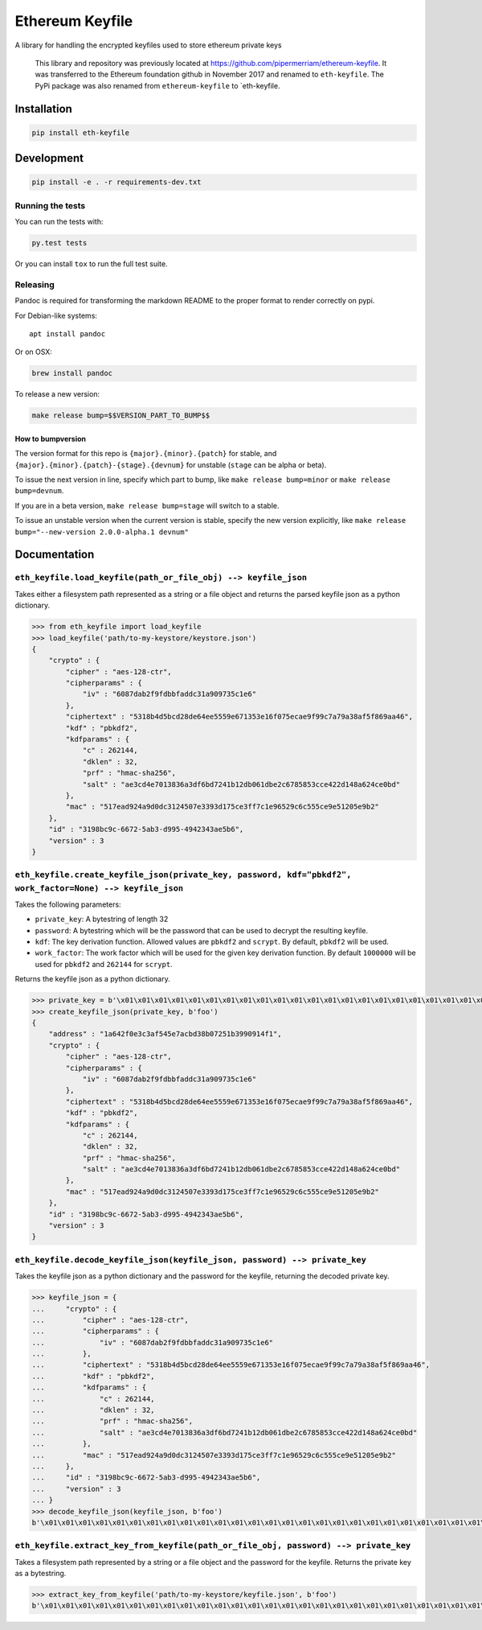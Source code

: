 Ethereum Keyfile
================

A library for handling the encrypted keyfiles used to store ethereum
private keys

    This library and repository was previously located at
    https://github.com/pipermerriam/ethereum-keyfile. It was transferred
    to the Ethereum foundation github in November 2017 and renamed to
    ``eth-keyfile``. The PyPi package was also renamed from
    ``ethereum-keyfile`` to \`eth-keyfile.

Installation
------------

.. code:: sh

    pip install eth-keyfile

Development
-----------

.. code:: sh

    pip install -e . -r requirements-dev.txt

Running the tests
~~~~~~~~~~~~~~~~~

You can run the tests with:

.. code:: sh

    py.test tests

Or you can install ``tox`` to run the full test suite.

Releasing
~~~~~~~~~

Pandoc is required for transforming the markdown README to the proper
format to render correctly on pypi.

For Debian-like systems:

::

    apt install pandoc

Or on OSX:

.. code:: sh

    brew install pandoc

To release a new version:

.. code:: sh

    make release bump=$$VERSION_PART_TO_BUMP$$

How to bumpversion
^^^^^^^^^^^^^^^^^^

The version format for this repo is ``{major}.{minor}.{patch}`` for
stable, and ``{major}.{minor}.{patch}-{stage}.{devnum}`` for unstable
(``stage`` can be alpha or beta).

To issue the next version in line, specify which part to bump, like
``make release bump=minor`` or ``make release bump=devnum``.

If you are in a beta version, ``make release bump=stage`` will switch to
a stable.

To issue an unstable version when the current version is stable, specify
the new version explicitly, like
``make release bump="--new-version 2.0.0-alpha.1 devnum"``

Documentation
-------------

``eth_keyfile.load_keyfile(path_or_file_obj) --> keyfile_json``
~~~~~~~~~~~~~~~~~~~~~~~~~~~~~~~~~~~~~~~~~~~~~~~~~~~~~~~~~~~~~~~

Takes either a filesystem path represented as a string or a file object
and returns the parsed keyfile json as a python dictionary.

.. code:: python

    >>> from eth_keyfile import load_keyfile
    >>> load_keyfile('path/to-my-keystore/keystore.json')
    {
        "crypto" : {
            "cipher" : "aes-128-ctr",
            "cipherparams" : {
                "iv" : "6087dab2f9fdbbfaddc31a909735c1e6"
            },
            "ciphertext" : "5318b4d5bcd28de64ee5559e671353e16f075ecae9f99c7a79a38af5f869aa46",
            "kdf" : "pbkdf2",
            "kdfparams" : {
                "c" : 262144,
                "dklen" : 32,
                "prf" : "hmac-sha256",
                "salt" : "ae3cd4e7013836a3df6bd7241b12db061dbe2c6785853cce422d148a624ce0bd"
            },
            "mac" : "517ead924a9d0dc3124507e3393d175ce3ff7c1e96529c6c555ce9e51205e9b2"
        },
        "id" : "3198bc9c-6672-5ab3-d995-4942343ae5b6",
        "version" : 3
    }

``eth_keyfile.create_keyfile_json(private_key, password, kdf="pbkdf2", work_factor=None) --> keyfile_json``
~~~~~~~~~~~~~~~~~~~~~~~~~~~~~~~~~~~~~~~~~~~~~~~~~~~~~~~~~~~~~~~~~~~~~~~~~~~~~~~~~~~~~~~~~~~~~~~~~~~~~~~~~~~

Takes the following parameters:

-  ``private_key``: A bytestring of length 32
-  ``password``: A bytestring which will be the password that can be
   used to decrypt the resulting keyfile.
-  ``kdf``: The key derivation function. Allowed values are ``pbkdf2``
   and ``scrypt``. By default, ``pbkdf2`` will be used.
-  ``work_factor``: The work factor which will be used for the given key
   derivation function. By default ``1000000`` will be used for
   ``pbkdf2`` and ``262144`` for ``scrypt``.

Returns the keyfile json as a python dictionary.

.. code:: python

    >>> private_key = b'\x01\x01\x01\x01\x01\x01\x01\x01\x01\x01\x01\x01\x01\x01\x01\x01\x01\x01\x01\x01\x01\x01\x01\x01\x01\x01\x01\x01\x01\x01\x01\x01'
    >>> create_keyfile_json(private_key, b'foo')
    {
        "address" : "1a642f0e3c3af545e7acbd38b07251b3990914f1",
        "crypto" : {
            "cipher" : "aes-128-ctr",
            "cipherparams" : {
                "iv" : "6087dab2f9fdbbfaddc31a909735c1e6"
            },
            "ciphertext" : "5318b4d5bcd28de64ee5559e671353e16f075ecae9f99c7a79a38af5f869aa46",
            "kdf" : "pbkdf2",
            "kdfparams" : {
                "c" : 262144,
                "dklen" : 32,
                "prf" : "hmac-sha256",
                "salt" : "ae3cd4e7013836a3df6bd7241b12db061dbe2c6785853cce422d148a624ce0bd"
            },
            "mac" : "517ead924a9d0dc3124507e3393d175ce3ff7c1e96529c6c555ce9e51205e9b2"
        },
        "id" : "3198bc9c-6672-5ab3-d995-4942343ae5b6",
        "version" : 3
    }

``eth_keyfile.decode_keyfile_json(keyfile_json, password) --> private_key``
~~~~~~~~~~~~~~~~~~~~~~~~~~~~~~~~~~~~~~~~~~~~~~~~~~~~~~~~~~~~~~~~~~~~~~~~~~~

Takes the keyfile json as a python dictionary and the password for the
keyfile, returning the decoded private key.

.. code:: python

    >>> keyfile_json = {
    ...     "crypto" : {
    ...         "cipher" : "aes-128-ctr",
    ...         "cipherparams" : {
    ...             "iv" : "6087dab2f9fdbbfaddc31a909735c1e6"
    ...         },
    ...         "ciphertext" : "5318b4d5bcd28de64ee5559e671353e16f075ecae9f99c7a79a38af5f869aa46",
    ...         "kdf" : "pbkdf2",
    ...         "kdfparams" : {
    ...             "c" : 262144,
    ...             "dklen" : 32,
    ...             "prf" : "hmac-sha256",
    ...             "salt" : "ae3cd4e7013836a3df6bd7241b12db061dbe2c6785853cce422d148a624ce0bd"
    ...         },
    ...         "mac" : "517ead924a9d0dc3124507e3393d175ce3ff7c1e96529c6c555ce9e51205e9b2"
    ...     },
    ...     "id" : "3198bc9c-6672-5ab3-d995-4942343ae5b6",
    ...     "version" : 3
    ... }
    >>> decode_keyfile_json(keyfile_json, b'foo')
    b'\x01\x01\x01\x01\x01\x01\x01\x01\x01\x01\x01\x01\x01\x01\x01\x01\x01\x01\x01\x01\x01\x01\x01\x01\x01\x01\x01\x01\x01\x01\x01\x01'

``eth_keyfile.extract_key_from_keyfile(path_or_file_obj, password) --> private_key``
~~~~~~~~~~~~~~~~~~~~~~~~~~~~~~~~~~~~~~~~~~~~~~~~~~~~~~~~~~~~~~~~~~~~~~~~~~~~~~~~~~~~

Takes a filesystem path represented by a string or a file object and the
password for the keyfile. Returns the private key as a bytestring.

.. code:: python

    >>> extract_key_from_keyfile('path/to-my-keystore/keyfile.json', b'foo')
    b'\x01\x01\x01\x01\x01\x01\x01\x01\x01\x01\x01\x01\x01\x01\x01\x01\x01\x01\x01\x01\x01\x01\x01\x01\x01\x01\x01\x01\x01\x01\x01\x01'


